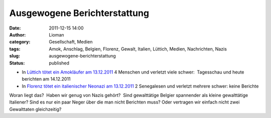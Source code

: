 Ausgewogene Berichterstattung
#############################
:date: 2011-12-15 14:00
:author: Lioman
:category: Gesellschaft, Medien
:tags: Amok, Anschlag, Belgien, Florenz, Gewalt, Italien, Lüttich, Medien, Nachrichten, Nazis
:slug: ausgewogene-berichterstattung
:status: published

-  In `Lüttich tötet ein Amokläufer am
   13.12.2011 <http://www.zeit.de/gesellschaft/zeitgeschehen/2011-12/belgien-luettich-anschlag-reaktionen>`__
   4 Menschen und verletzt viele schwer:  Tagesschau und heute berichten
   am 14.12.2011
-  In `Florenz tötet ein italienischer Neonazi am
   13.12.2011 <http://www.zeit.de/politik/ausland/2011-12/amoklauf-florenz>`__ 2
   Senegalesen und verletzt mehrere schwer: keine Berichte

 

Woran liegt das?  Haben wir genug von Nazis gehört?
 Sind gewalttätige Belgier spannender als kleine gewalttätige Italiener?
Sind es nur ein paar Neger über die man nicht Berichten muss? Oder
vertragen wir einfach nicht zwei Gewalttaten gleichzeitig?
